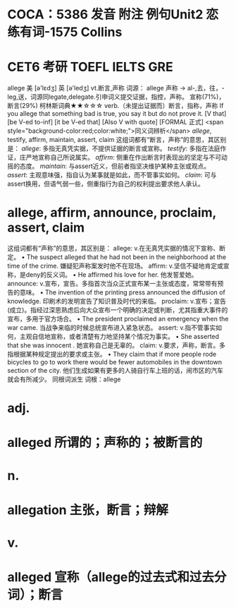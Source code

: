 * COCA：5386 发音 附注 例句Unit2   恋练有词-1575   Collins
* CET6 考研 TOEFL IELTS GRE   
allege
美 [ə'lɛdʒ] 英 [ə'ledʒ]
vt.断言,声称
词源： allege 声称 → al-,去，往，-leg,送，词源同legate,delegate.引申词义提交证据，指控，声称。
宣称(71%)，断言(29%)
柯林斯词典★★☆☆☆   
verb.（未提出证据而）断言，指称，声称
If you allege that something bad is true, you say it but do not prove it.
  [V that] [be V-ed to-inf] [it be V-ed that] [Also V with quote] [FORMAL 正式]
 <span style="background-color:red;color:white;">同义词辨析</span>
[[allege]], testify, affirm, maintain, assert, claim
这组词都有“断言，声称”的意思，其区别是：
[[allege]]: 多指无真凭实据，不提供证据的断言或宣称。
[[testify]]: 多指在法庭作证，庄严地宣称自己所说属实。
[[affirm]]: 侧重在作出断言时表现出的坚定与不可动摇的态度。
[[maintain]]: 与assert近义，但前者指坚决维护某种主张或观点。
[[assert]]: 主观意味强，指自认为某事就是如此，而不管事实如何。
[[claim]]: 可与assert换用，但语气弱一些，侧重指行为自己的权利提出要求他人承认。
* allege, affirm, announce, proclaim, assert, claim
这组词都有“声称”的意思，其区别是：
allege: v.在无真凭实据的情况下宣称、断定。
 • The suspect alleged that he had not been in the neighborhood at the time of the crime.   嫌疑犯声称案发时他不在现场。
affirm: v.坚信不疑地肯定或宣称，是deny的反义词。
 • He affirmed his love for her.   他发誓爱她。
announce: v.宣布，宣告。多指首次当众正式宣布某一主张或态度，常常带有预告的意味。
 • The invention of the printing press announced the diffusion of knowledge.   印刷术的发明宣告了知识普及时代的来临。
proclaim: v.宣布；宣告(成立)。指经过深思熟虑后向大众宣布一个明确的决定或判断，尤其指重大事件的宣布，多用于官方场合。
 • The president proclaimed an emergency when the war came.   当战争来临的时候总统宣布进入紧急状态。
assert: v.指不管事实如何，主观自信地宣称，或者清楚有力地坚持某个情况为事实。
 • She asserted that she was innocent .   她宣称自己是无辜的。
claim: v.要求，声称，断言。多指根据某种规定提出的要求或主张。
 • They claim that if more people rode bicycles to go to work there would be fewer automobiles in the downtown section of the city.   他们生成如果有更多的人骑自行车上班的话，闹市区的汽车就会有所减少。
同根词派生
词根：allege
* adj.
* alleged 所谓的；声称的；被断言的
* n.
* allegation 主张，断言；辩解
* v.
* alleged 宣称（allege的过去式和过去分词）；断言